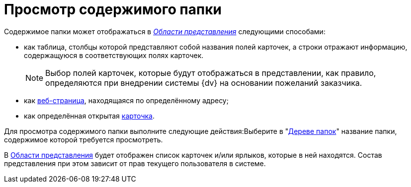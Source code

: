 = Просмотр содержимого папки

Содержимое папки может отображаться в xref:Interface-view-area[_Области представления_] следующими способами:

* как таблица, столбцы которой представляют собой названия полей карточек, а строки отражают информацию, содержащуюся в соответствующих полях карточек.
+
[NOTE]
====
Выбор полей карточек, которые будут отображаться в представлении, как правило, определяются при внедрении системы {dv} на основании пожеланий заказчика.
====
* как xref:folder-url.adoc[веб-страница], находящаяся по определённому адресу;
* как определённая открытая xref:folder-card.adoc[карточка].

Для просмотра содержимого папки выполните следующие действия:Выберите в "xref:interface-navigation-area.adoc#tree[Дереве папок]" название папки, содержимое которой требуется просмотреть.

В xref:interface-view-area.adoc[Области представления] будет отображен список карточек и/или ярлыков, которые в ней находятся. Состав представления при этом зависит от прав текущего пользователя в системе.
